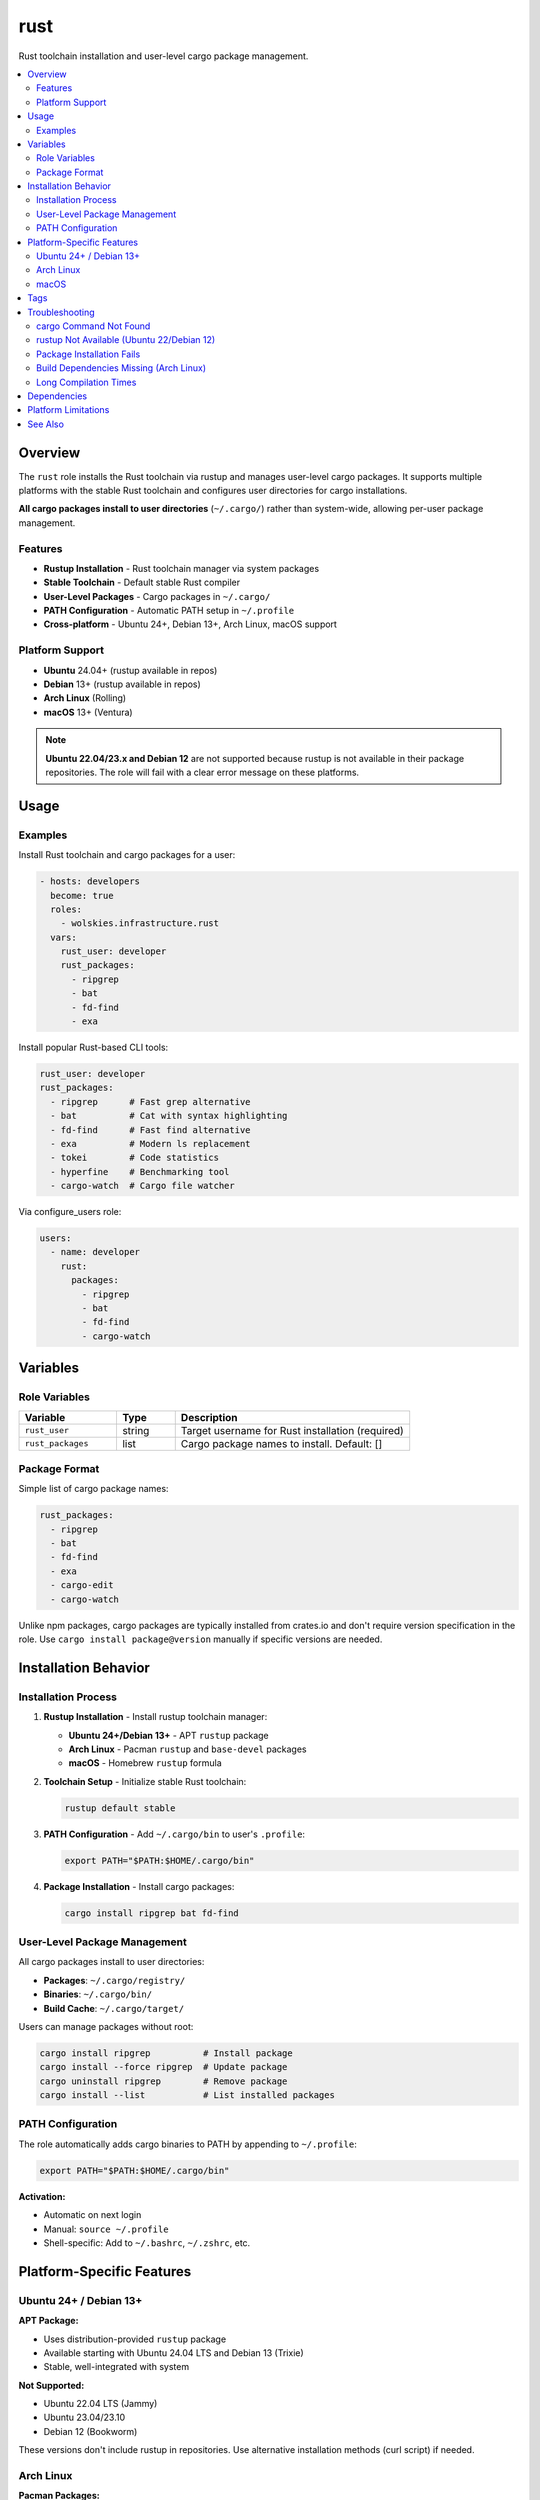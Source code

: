 rust
====

Rust toolchain installation and user-level cargo package management.

.. contents::
   :local:
   :depth: 2

Overview
--------

The ``rust`` role installs the Rust toolchain via rustup and manages user-level cargo packages. It supports multiple platforms with the stable Rust toolchain and configures user directories for cargo installations.

**All cargo packages install to user directories** (``~/.cargo/``) rather than system-wide, allowing per-user package management.

Features
~~~~~~~~

- **Rustup Installation** - Rust toolchain manager via system packages
- **Stable Toolchain** - Default stable Rust compiler
- **User-Level Packages** - Cargo packages in ``~/.cargo/``
- **PATH Configuration** - Automatic PATH setup in ``~/.profile``
- **Cross-platform** - Ubuntu 24+, Debian 13+, Arch Linux, macOS support

Platform Support
~~~~~~~~~~~~~~~~

- **Ubuntu** 24.04+ (rustup available in repos)
- **Debian** 13+ (rustup available in repos)
- **Arch Linux** (Rolling)
- **macOS** 13+ (Ventura)

.. note::
   **Ubuntu 22.04/23.x and Debian 12** are not supported because rustup is not available in their package repositories. The role will fail with a clear error message on these platforms.

Usage
-----

Examples
~~~~~~~~

Install Rust toolchain and cargo packages for a user:

.. code-block:: yaml

   - hosts: developers
     become: true
     roles:
       - wolskies.infrastructure.rust
     vars:
       rust_user: developer
       rust_packages:
         - ripgrep
         - bat
         - fd-find
         - exa

Install popular Rust-based CLI tools:

.. code-block:: yaml

   rust_user: developer
   rust_packages:
     - ripgrep      # Fast grep alternative
     - bat          # Cat with syntax highlighting
     - fd-find      # Fast find alternative
     - exa          # Modern ls replacement
     - tokei        # Code statistics
     - hyperfine    # Benchmarking tool
     - cargo-watch  # Cargo file watcher

Via configure_users role:

.. code-block:: yaml

   users:
     - name: developer
       rust:
         packages:
           - ripgrep
           - bat
           - fd-find
           - cargo-watch

Variables
---------

Role Variables
~~~~~~~~~~~~~~

.. list-table::
   :header-rows: 1
   :widths: 25 15 60

   * - Variable
     - Type
     - Description
   * - ``rust_user``
     - string
     - Target username for Rust installation (required)
   * - ``rust_packages``
     - list
     - Cargo package names to install. Default: []

Package Format
~~~~~~~~~~~~~~

Simple list of cargo package names:

.. code-block:: yaml

   rust_packages:
     - ripgrep
     - bat
     - fd-find
     - exa
     - cargo-edit
     - cargo-watch

Unlike npm packages, cargo packages are typically installed from crates.io and don't require version specification in the role. Use ``cargo install package@version`` manually if specific versions are needed.

Installation Behavior
---------------------

Installation Process
~~~~~~~~~~~~~~~~~~~~

1. **Rustup Installation** - Install rustup toolchain manager:

   - **Ubuntu 24+/Debian 13+** - APT ``rustup`` package
   - **Arch Linux** - Pacman ``rustup`` and ``base-devel`` packages
   - **macOS** - Homebrew ``rustup`` formula

2. **Toolchain Setup** - Initialize stable Rust toolchain:

   .. code-block:: bash

      rustup default stable

3. **PATH Configuration** - Add ``~/.cargo/bin`` to user's ``.profile``:

   .. code-block:: bash

      export PATH="$PATH:$HOME/.cargo/bin"

4. **Package Installation** - Install cargo packages:

   .. code-block:: bash

      cargo install ripgrep bat fd-find

User-Level Package Management
~~~~~~~~~~~~~~~~~~~~~~~~~~~~~~

All cargo packages install to user directories:

- **Packages**: ``~/.cargo/registry/``
- **Binaries**: ``~/.cargo/bin/``
- **Build Cache**: ``~/.cargo/target/``

Users can manage packages without root:

.. code-block:: bash

   cargo install ripgrep          # Install package
   cargo install --force ripgrep  # Update package
   cargo uninstall ripgrep        # Remove package
   cargo install --list           # List installed packages

PATH Configuration
~~~~~~~~~~~~~~~~~~

The role automatically adds cargo binaries to PATH by appending to ``~/.profile``:

.. code-block:: bash

   export PATH="$PATH:$HOME/.cargo/bin"

**Activation:**

- Automatic on next login
- Manual: ``source ~/.profile``
- Shell-specific: Add to ``~/.bashrc``, ``~/.zshrc``, etc.

Platform-Specific Features
--------------------------

Ubuntu 24+ / Debian 13+
~~~~~~~~~~~~~~~~~~~~~~~

**APT Package:**

- Uses distribution-provided ``rustup`` package
- Available starting with Ubuntu 24.04 LTS and Debian 13 (Trixie)
- Stable, well-integrated with system

**Not Supported:**

- Ubuntu 22.04 LTS (Jammy)
- Ubuntu 23.04/23.10
- Debian 12 (Bookworm)

These versions don't include rustup in repositories. Use alternative installation methods (curl script) if needed.

Arch Linux
~~~~~~~~~~

**Pacman Packages:**

- ``rustup`` - Rust toolchain installer
- ``base-devel`` - Build essentials for cargo packages
- Always current versions from Arch repos

macOS
~~~~~

**Homebrew Installation:**

- Uses Homebrew: ``brew install rustup``
- Integrates with existing Homebrew setup

Tags
----

.. list-table::
   :header-rows: 1
   :widths: 25 75

   * - Tag
     - Description
   * - ``rust-system``
     - Rustup and toolchain installation
   * - ``rust-packages``
     - Cargo package installation

Troubleshooting
---------------

cargo Command Not Found
~~~~~~~~~~~~~~~~~~~~~~~~

If cargo commands aren't found after installation:

1. **Reload shell configuration:**

   .. code-block:: bash

      source ~/.profile

2. **Verify PATH:**

   .. code-block:: bash

      echo $PATH | grep cargo

3. **Logout and login again** for automatic PATH loading

rustup Not Available (Ubuntu 22/Debian 12)
~~~~~~~~~~~~~~~~~~~~~~~~~~~~~~~~~~~~~~~~~~~

If rustup is not available in your distribution:

**Option 1: Upgrade OS** (recommended)

- Ubuntu 22.04 → 24.04
- Debian 12 → 13

**Option 2: Official rustup installer** (not handled by this role)

.. code-block:: bash

   curl --proto '=https' --tlsv1.2 -sSf https://sh.rustup.rs | sh

Package Installation Fails
~~~~~~~~~~~~~~~~~~~~~~~~~~~

If cargo package installation fails:

1. **Check Rust version:**

   .. code-block:: bash

      rustc --version
      cargo --version

2. **Update toolchain:**

   .. code-block:: bash

      rustup update stable

3. **Clear cargo cache:**

   .. code-block:: bash

      rm -rf ~/.cargo/registry/cache

Build Dependencies Missing (Arch Linux)
~~~~~~~~~~~~~~~~~~~~~~~~~~~~~~~~~~~~~~~~

If package builds fail on Arch Linux:

.. code-block:: bash

   sudo pacman -S base-devel

The role installs ``base-devel`` automatically, but verify if build failures occur.

Long Compilation Times
~~~~~~~~~~~~~~~~~~~~~~

Cargo packages compile from source, which can be slow:

- **First install**: Slow (compiles all dependencies)
- **Updates**: Faster (incremental compilation)
- **Tip**: Use ``--jobs`` flag for parallel builds (handled automatically)

Dependencies
------------

**Ansible Collections:**

This role uses modules from the following collections:

- ``community.general`` - Included with Ansible package

Install collection dependencies:

.. code-block:: bash

   ansible-galaxy collection install -r requirements.yml

**System Packages (installed automatically by role):**

- ``rustup`` - Rust toolchain installer
- ``base-devel`` - Build essentials (Arch Linux only)

Platform Limitations
--------------------

The following platforms are **not supported** and will cause the role to fail:

- Ubuntu 22.04 LTS (Jammy)
- Ubuntu 23.04 (Lunar)
- Ubuntu 23.10 (Mantic)
- Debian 12 (Bookworm)

**Reason**: These distributions don't include rustup in their package repositories.

**Alternative**: Use the official rustup installer outside of this role, or upgrade to supported OS versions.

See Also
--------

- :doc:`configure_users` - User environment orchestration
- :doc:`nodejs` - Node.js development environment
- :doc:`go` - Go development environment
- :doc:`/reference/variables-reference` - Complete variable reference
- `Rust <https://www.rust-lang.org/>`_ - Official Rust website
- `crates.io <https://crates.io/>`_ - Rust package registry
- `rustup <https://rustup.rs/>`_ - Rust toolchain installer
